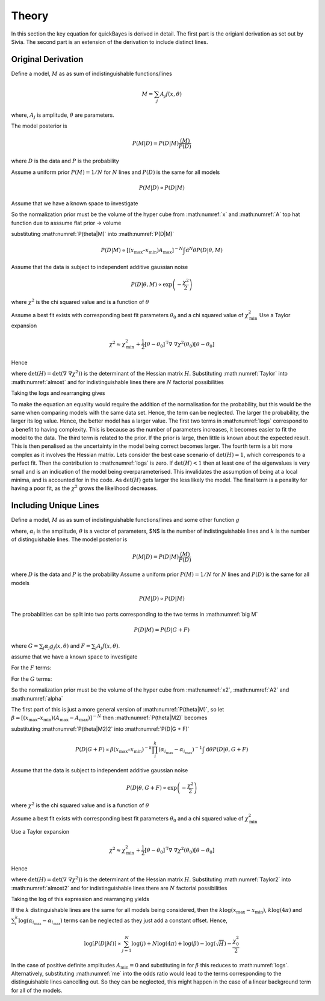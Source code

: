 .. _theory:

Theory
======

In this section the key equation for quickBayes is derived in detail.
The first part is the origianl derivation as set out by Sivia.
The second part is an extension of the derivation to include distinct lines.

Original Derivation
-------------------

Define a model, :math:`M` as as sum of indistinguishable functions/lines

.. math::

    M = \sum_j A_j f(x, \theta)

where, :math:`A_j` is amplitude, :math:`\theta` are parameters.

The model posterior is

.. math::

   P(M|D) = P(D|M) \frac{(M)}{P(D)}

where :math:`D` is the data and :math:`P` is the probability

Assume a uniform prior :math:`P(M) = 1/N` for :math:`N` lines and :math:`P(D)` is the same for all models

.. math::

    P(M|D) \propto P(D|M)

.. math::
    :label: P(D|M)

    P(D|M) \propto \int \mathrm{d}^N\theta P(D | \theta, M) P(\theta | M)

Assume that we have a known space to investigate

.. math::
   :label: x

   x_\mathrm{min} \le x \le x_\mathrm{max}


.. math::
   :label: A

   0 \le A_j \le A_\mathrm{max} \label{A}

So the normalization prior must be the volume of the hyper cube from :math:numref:`x` and :math:numref:`A` top hat function due to asssume flat prior -> volume

.. math::
   :label: P(theta|M)

    P(\theta | M) = [(x_\mathrm{max} – x_\mathrm{min}) A_\mathrm{max}]^{-N}

substituting :math:numref:`P(theta|M)` into :math:numref:`P(D|M)`

.. math::

   P(D|M) \propto [(x_\mathrm{max} – x_\mathrm{min}) A_\mathrm{max}]^{-N}\int \mathrm{d}^N\theta P(D|\theta, M)

Assume that the data is subject to independent additive gaussian noise

.. math::

   P(D|\theta, M) \propto \exp\left(-\frac{\chi^2}{2}\right)

where :math:`\chi^2` is the chi squared value and is a function of :math:`\theta`

.. math::
   :label: almost

    P(D|M) \propto [(x_\mathrm{max} – x_\mathrm{min}) A_\mathrm{max}]^{-N}\int \mathrm{d}^N\theta \exp\left(-\frac{\chi^2}{2}\right)


Assume a best fit exists with corresponding best fit parameters :math:`\theta_0` and a chi squared value of :math:`\chi_\mathrm{min}^2`
Use a Taylor expansion

.. math::

   \chi^2 \approx \chi^2_\mathrm{min} + \frac{1}{2}[\underline{\theta} - \underline{\theta_0}]^\mathrm{T} \underline\nabla\ \underline\nabla \chi^2(\underline{\theta_0})[\underline{\theta} - \underline{\theta_0}]

Hence

.. math::
   :label: Taylor

   \int \mathrm{d}^N\theta \exp\left(-\frac{\chi^2}{2}\right) \approx \exp\left(-\frac{\chi^2_\mathrm{min}}{2}\right) \frac{(4\pi)^N}{\sqrt{(\mathrm{det}(\underline{\nabla} \ \underline{\nabla} \chi^2)) }}

where :math:`\mathrm{det}(H) = \mathrm{det}(\underline{\nabla} \ \underline{\nabla} \chi^2))` is the determinant of the Hessian matrix :math:`H`.
Substituting :math:numref:`Taylor` into :math:numref:`almost` and for indistinguishable lines there are :math:`N` factorial possibilities

.. math::
   :label: sivia

   P(D|M) \propto P(M|D) \propto \frac{N! (4\pi)^N }{[(x_\mathrm{max} - x_\mathrm{min})A_\mathrm{max}]^N \sqrt{\mathrm{det}(H)}} \exp\left(-\frac{\chi^2_0}{2}\right)

Taking the logs and rearranging gives

.. math::
   :label: logs

   \log{[P(D|M)]} \propto \sum_{j=1}^{N}\log{(j)} +
   N\log{(4\pi)} - N\log{([x_\mathrm{max} - x_\mathrm{min}]A_\mathrm{max})} -
   \log{(\sqrt{\mathrm{det}(H)})}  -
   \frac{\chi^2_0}{2}.

To make the equation an equality would require the addition of the normalisation for the probability, but this would be the same when comparing models with the same data set.
Hence, the term can be neglected.
The larger the probability, the larger its log value.
Hence, the better model has a larger value.
The first two terms in :math:numref:`logs` correspond to a benefit to having complexity.
This is because as the number of parameters increases, it becomes easier to fit the model to the data.
The third term is related to the prior.
If the prior is large, then little is known about the expected result.
This is then penalised as the uncertainty in the model being correct becomes larger.
The fourth term is a bit more complex as it involves the Hessian matrix.
Lets consider the best case scenario of :math:`\mathrm{det}(H) = 1`, which corresponds to a perfect fit.
Then the contribution to :math:numref:`logs` is zero.
If :math:`\mathrm{det}(H) < 1` then at least one of the eigenvalues is very small and is an indication of the model being overparameterised.
This invalidates the assumption of being at a local minima, and is accounted for in the code.
As :math:`\mathrm{det}(H)` gets larger the less likely the model.
The final term is a penality for having a poor fit, as the :math:`\chi^2` grows the likelihood decreases.


Including Unique Lines
----------------------

Define a model, :math:`M` as as sum of indistinguishable functions/lines and some other function :math:`g`

.. math::
   :label: big M

   M = \sum_i^k \alpha_i g_i(x, \underline{\theta}) + \sum_j^N A_j f(x, \underline{\theta})

where, :math:`\alpha_i` is the amplitude, :math:`\underline{\theta}` is a vector of parameters, $N$ is the number of indistinguishable lines and :math:`k` is the number of distinguishable lines.
The model posterior is

.. math::

   P(M|D) = P(D|M) \frac{(M)}{P(D)}

where :math:`D` is the data and :math:`P` is the probability
Assume a uniform prior  :math:`P(M) = 1/N` for :math:`N` lines and :math:`P(D)` is the same for all models

.. math::

   P(M|D) \propto P(D|M)

The probabilities can be split into two parts corresponding to the two terms in :math:numref:`big M`

.. math::
   P(D|M) = P(D|G + F)

where :math:`G = \sum_j \alpha_j g_j(x, \underline{\theta})` and :math:`F = \sum_j A_j f(x, \underline{\theta})`.

.. math::
    :label: P(D|G + F)

    P(D|M) \propto \int \mathrm{d}\underline{\theta} P(D | \underline{\theta}, G + F) P(\underline{\theta} | G + F)

assume that we have a known space to investigate

.. math::
   :label: x2

   x_\mathrm{min} \le x \le x_\mathrm{max}

For the :math:`F` terms:

.. math::
   :label: A2

   A_\mathrm{min} \le A_j \le A_\mathrm{max}

For the :math:`G` terms:

.. math::
   :label: alpha

   \alpha_{i_\mathrm{min}} \le \alpha_i \le \alpha_{i_\mathrm{max}}

So the normalization prior must be the volume of the hyper cube from :math:numref:`x2`, :math:numref:`A2` and :math:numref:`alpha`

.. math::
   :label: P(theta|M2)

    P(\underline{\theta} | G + F) = [(x_\mathrm{max} – x_\mathrm{min}) (A_\mathrm{max}-A_\mathrm{max})]^{-N}(x_\mathrm{max} – x_\mathrm{min})^{-k}\prod_i^k (\alpha_{i_\mathrm{max}}-\alpha_{i_\mathrm{max}})]^{-1}

The first part of this is just a more general version of :math:numref:`P(theta|M)`, so let :math:`\beta =  [(x_\mathrm{max} – x_\mathrm{min}) (A_\mathrm{max}-A_\mathrm{max})]^{-N}` then :math:numref:`P(theta|M2)` becomes

.. math::
   :label: P(theta|M2)2

   P(\underline{\theta} | G + F) = \beta (x_\mathrm{max} – x_\mathrm{min})^{-k}\prod_i^k (\alpha_{i_\mathrm{max}}-\alpha_{i_\mathrm{max}})]^{-1}


substituting :math:numref:`P(theta|M2)2` into :math:numref:`P(D|G + F)`

.. math::

   P(D|G + F) \propto \beta (x_\mathrm{max} – x_\mathrm{min})^{-k}\prod_i^k (\alpha_{i_\mathrm{max}}-\alpha_{i_\mathrm{max}})^{-1} \int \mathrm{d}\underline{\theta} P(D | \underline{\theta}, G + F)

Assume that the data is subject to independent additive gaussian noise

.. math::

   P(D|\underline{\theta}, G + F) \propto \exp\left(-\frac{\chi^2}{2}\right)

where :math:`\chi^2` is the chi squared value and is a function of :math:`\underline{\theta}`

.. math::
   :label: almost2

   P(D|G + F) \propto  \beta (x_\mathrm{max} – x_\mathrm{min})^{-k}\prod_i^k (\alpha_{i_\mathrm{max}}-\alpha_{i_\mathrm{max}})^{-1} \int \mathrm{d}\underline{\theta} \exp\left( - \frac{\chi^2}{2}\right)

Assume a best fit exists with corresponding best fit parameters :math:`\underline{\theta_0}` and a chi squared value of :math:`\chi_\mathrm{min}^2`

Use a Taylor expansion

.. math::

    \chi^2 \approx \chi^2_\mathrm{min} + \frac{1}{2}[\underline{\theta} - \underline{\theta_0}]^\mathrm{T} \underline\nabla\ \underline\nabla \chi^2(\underline{\theta_0})[\underline{\theta} - \underline{\theta_0}]

Hence

.. math::
   :label: Taylor2

   \int \mathrm{d}\underline{\theta} \exp\left(-\frac{\chi^2}{2}\right) \approx \exp\left(-\frac{\chi^2_\mathrm{min}}{2}\right) \frac{(4\pi)^{N+k}}{\sqrt{(\mathrm{det}(\underline{\nabla} \ \underline{\nabla} \chi^2)) }}

where :math:`\mathrm{det}(H) = \mathrm{det}(\underline{\nabla} \ \underline{\nabla} \chi^2))` is the determinant of the Hessian matrix :math:`H`.
Substituting :math:numref:`Taylor2` into :math:numref:`almost2` and for indistinguishable lines there are :math:`N` factorial possibilities

.. math::
   :label: me

   P(D|M) \propto P(M|D) \propto \frac{N! (4\pi)^{N+k}\beta }{\sqrt{H}(x_\mathrm{max} – x_\mathrm{min})^{k}\prod_i^k (\alpha_{i_\mathrm{max}}-\alpha_{i_\mathrm{max}})} \exp\left(-\frac{\chi^2_0}{2}\right)

Taking the log of this expression and rearranging yields

.. math::
   :nowrap:

   \begin{eqnarray}
   \log{[P(D|M)]} \propto \sum_{j=1}^{N}\log{(j)} +
   (N+k)\log{(4\pi)} + \log{(\beta)} -
   \log{(\sqrt{H})} \\ -
   k\log{(x_\mathrm{max} - x_\mathrm{min})}
   - \sum_i^k
   \log{(\alpha_{i_\mathrm{max}}-
   \alpha_{i_\mathrm{max}})} -
   \frac{\chi^2_0}{2}
   \end{eqnarray}

If the :math:`k` distinguishable lines are the same for all models being considered, then the :math:`k\log{(x_\mathrm{max} - x_\mathrm{min})}`, :math:`k\log{(4\pi)}` and :math:`\sum_i^k
\log{(\alpha_{i_\mathrm{max}}-
\alpha_{i_\mathrm{max}})}` terms can be neglected as they just add a constant offset. Hence,

.. math::

   \log{[P(D|M)]} \propto \sum_{j=1}^{N}\log{(j)} +
   N\log{(4\pi)} + \log{(\beta)} -
   \log{(\sqrt{H})}  -
   \frac{\chi^2_0}{2}

In the case of positive definite amplitudes :math:`A_\mathrm{min} = 0` and substituting in for :math:`\beta` this reduces to :math:numref:`logs`.
Alternatively, substituting :math:numref:`me` into the odds ratio would lead to the terms corresponding to the distinguishable lines cancelling out.
So they can be neglected, this might happen in the case of a linear background term for all of the models.
